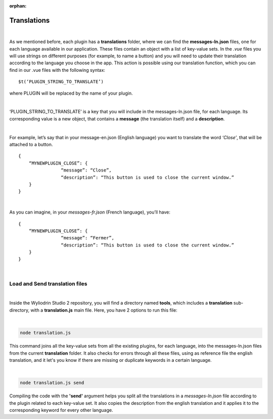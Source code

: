 :orphan:

.. _translations:

Translations
==============

|

As we mentioned before, each plugin has a **translations** folder, where we can find the **messages-ln.json** files, one for each language available in our application. These files contain an object with a list of key-value sets. In the *.vue* files you will use strings on different purposes (for example, to name a button) and you will need to update their translation according to the language you choose in the app.  This action is possible using our translation function, which you can find in our .vue files with the following syntax: 

::

	$t(‘PLUGIN_STRING_TO_TRANSLATE’)

where PLUGIN will be replaced by the name of your plugin.

|

‘PLUGIN_STRING_TO_TRANSLATE’ is a key that you will include in the messages-ln.json file, for each language. Its corresponding value is a new object, that contains a **message** (the translation itself) and a **description**. 

|

For example, let’s say that in your message-en.json (English language) you want to translate the word *‘Close’*, that will be attached to a button.

::

	{
	    “MYNEWPLUGIN_CLOSE”: {
			“message”: “Close”,
			“description”: “This button is used to close the current window.”
	    }
	}

|

As you can imagine, in your *messages-fr.json* (French language), you’ll have:

::

	{
	    “MYNEWPLUGIN_CLOSE”: {
			“message”: “Fermer”,
			“description”: “This button is used to close the current window.”
	    }
	}

|

Load and Send translation files
*******************************

|

Inside the Wyliodrin Studio 2 repository, you will find a directory named **tools**, which includes a **translation** sub-directory, with a **translation.js** main file. Here, you have 2 options to run this file:

|

.. code-block:: javascript

	node translation.js

This command joins all the key-value sets from all the existing plugins, for each language, into the messages-ln.json files from the current **translation** folder. It also checks for errors through all these files, using as reference file the english translation, and it let's you know if there are missing or duplicate keywords in a certain language.

|

.. code-block:: javascript

	node translation.js send

Compiling the code with the **'send'** argument helps you split all the translations in a *messages-ln.json* file according to the plugin related to each key-value set. It also copies the description from the english translation and it applies it to the corresponding keyword for every other language.

